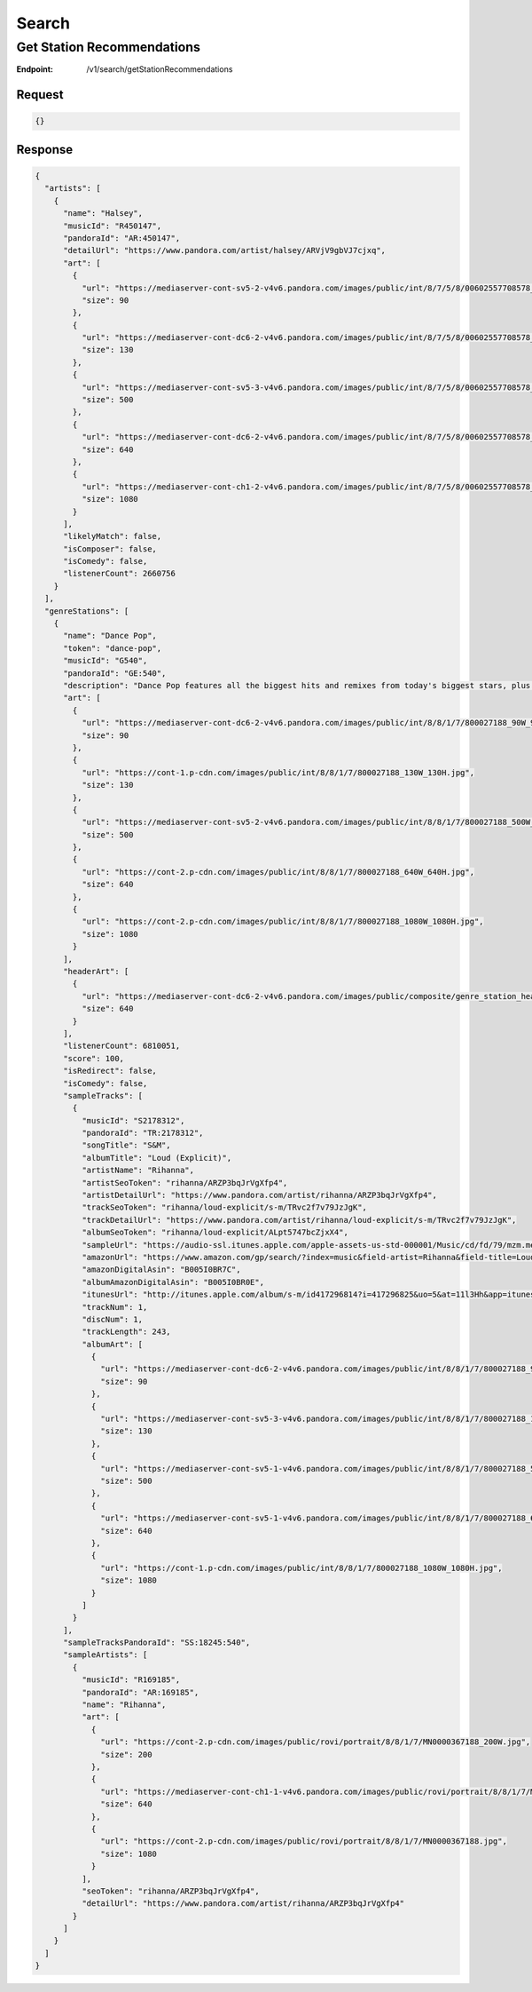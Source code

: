 .. _rest-search:

======
Search
======

.. _rest-v1-search-getStationRecommendations:

Get Station Recommendations
===========================

:Endpoint: /v1/search/getStationRecommendations

Request
-------
.. code:: json

  {}

Response
--------
.. code:: json

  {
    "artists": [
      {
        "name": "Halsey",
        "musicId": "R450147",
        "pandoraId": "AR:450147",
        "detailUrl": "https://www.pandora.com/artist/halsey/ARVjV9gbVJ7cjxq",
        "art": [
          {
            "url": "https://mediaserver-cont-sv5-2-v4v6.pandora.com/images/public/int/8/7/5/8/00602557708578_90W_90H.jpg",
            "size": 90
          },
          {
            "url": "https://mediaserver-cont-dc6-2-v4v6.pandora.com/images/public/int/8/7/5/8/00602557708578_130W_130H.jpg",
            "size": 130
          },
          {
            "url": "https://mediaserver-cont-sv5-3-v4v6.pandora.com/images/public/int/8/7/5/8/00602557708578_500W_500H.jpg",
            "size": 500
          },
          {
            "url": "https://mediaserver-cont-dc6-2-v4v6.pandora.com/images/public/int/8/7/5/8/00602557708578_640W_640H.jpg",
            "size": 640
          },
          {
            "url": "https://mediaserver-cont-ch1-2-v4v6.pandora.com/images/public/int/8/7/5/8/00602557708578_1080W_1080H.jpg",
            "size": 1080
          }
        ],
        "likelyMatch": false,
        "isComposer": false,
        "isComedy": false,
        "listenerCount": 2660756
      }
    ],
    "genreStations": [
      {
        "name": "Dance Pop",
        "token": "dance-pop",
        "musicId": "G540",
        "pandoraId": "GE:540",
        "description": "Dance Pop features all the biggest hits and remixes from today's biggest stars, plus dance favorites you know and love. Check it out when you need a burst of energy!",
        "art": [
          {
            "url": "https://mediaserver-cont-dc6-2-v4v6.pandora.com/images/public/int/8/8/1/7/800027188_90W_90H.jpg",
            "size": 90
          },
          {
            "url": "https://cont-1.p-cdn.com/images/public/int/8/8/1/7/800027188_130W_130H.jpg",
            "size": 130
          },
          {
            "url": "https://mediaserver-cont-sv5-2-v4v6.pandora.com/images/public/int/8/8/1/7/800027188_500W_500H.jpg",
            "size": 500
          },
          {
            "url": "https://cont-2.p-cdn.com/images/public/int/8/8/1/7/800027188_640W_640H.jpg",
            "size": 640
          },
          {
            "url": "https://cont-2.p-cdn.com/images/public/int/8/8/1/7/800027188_1080W_1080H.jpg",
            "size": 1080
          }
        ],
        "headerArt": [
          {
            "url": "https://mediaserver-cont-dc6-2-v4v6.pandora.com/images/public/composite/genre_station_headers/5/4/0/genre_station_header_640x480_G540.jpg",
            "size": 640
          }
        ],
        "listenerCount": 6810051,
        "score": 100,
        "isRedirect": false,
        "isComedy": false,
        "sampleTracks": [
          {
            "musicId": "S2178312",
            "pandoraId": "TR:2178312",
            "songTitle": "S&M",
            "albumTitle": "Loud (Explicit)",
            "artistName": "Rihanna",
            "artistSeoToken": "rihanna/ARZP3bqJrVgXfp4",
            "artistDetailUrl": "https://www.pandora.com/artist/rihanna/ARZP3bqJrVgXfp4",
            "trackSeoToken": "rihanna/loud-explicit/s-m/TRvc2f7v79JzJgK",
            "trackDetailUrl": "https://www.pandora.com/artist/rihanna/loud-explicit/s-m/TRvc2f7v79JzJgK",
            "albumSeoToken": "rihanna/loud-explicit/ALpt5747bcZjxX4",
            "sampleUrl": "https://audio-ssl.itunes.apple.com/apple-assets-us-std-000001/Music/cd/fd/79/mzm.mewznlkh.aac.p.m4a",
            "amazonUrl": "https://www.amazon.com/gp/search/?index=music&field-artist=Rihanna&field-title=Loud+%28Explicit%29&tag=wwwpandoracom-20",
            "amazonDigitalAsin": "B005I0BR7C",
            "albumAmazonDigitalAsin": "B005I0BR0E",
            "itunesUrl": "http://itunes.apple.com/album/s-m/id417296814?i=417296825&uo=5&at=11l3Hh&app=itunes",
            "trackNum": 1,
            "discNum": 1,
            "trackLength": 243,
            "albumArt": [
              {
                "url": "https://mediaserver-cont-dc6-2-v4v6.pandora.com/images/public/int/8/8/1/7/800027188_90W_90H.jpg",
                "size": 90
              },
              {
                "url": "https://mediaserver-cont-sv5-3-v4v6.pandora.com/images/public/int/8/8/1/7/800027188_130W_130H.jpg",
                "size": 130
              },
              {
                "url": "https://mediaserver-cont-sv5-1-v4v6.pandora.com/images/public/int/8/8/1/7/800027188_500W_500H.jpg",
                "size": 500
              },
              {
                "url": "https://mediaserver-cont-sv5-1-v4v6.pandora.com/images/public/int/8/8/1/7/800027188_640W_640H.jpg",
                "size": 640
              },
              {
                "url": "https://cont-1.p-cdn.com/images/public/int/8/8/1/7/800027188_1080W_1080H.jpg",
                "size": 1080
              }
            ]
          }
        ],
        "sampleTracksPandoraId": "SS:18245:540",
        "sampleArtists": [
          {
            "musicId": "R169185",
            "pandoraId": "AR:169185",
            "name": "Rihanna",
            "art": [
              {
                "url": "https://cont-2.p-cdn.com/images/public/rovi/portrait/8/8/1/7/MN0000367188_200W.jpg",
                "size": 200
              },
              {
                "url": "https://mediaserver-cont-ch1-1-v4v6.pandora.com/images/public/rovi/portrait/8/8/1/7/MN0000367188_640W.jpg",
                "size": 640
              },
              {
                "url": "https://cont-2.p-cdn.com/images/public/rovi/portrait/8/8/1/7/MN0000367188.jpg",
                "size": 1080
              }
            ],
            "seoToken": "rihanna/ARZP3bqJrVgXfp4",
            "detailUrl": "https://www.pandora.com/artist/rihanna/ARZP3bqJrVgXfp4"
          }
        ]
      }
    ]
  }